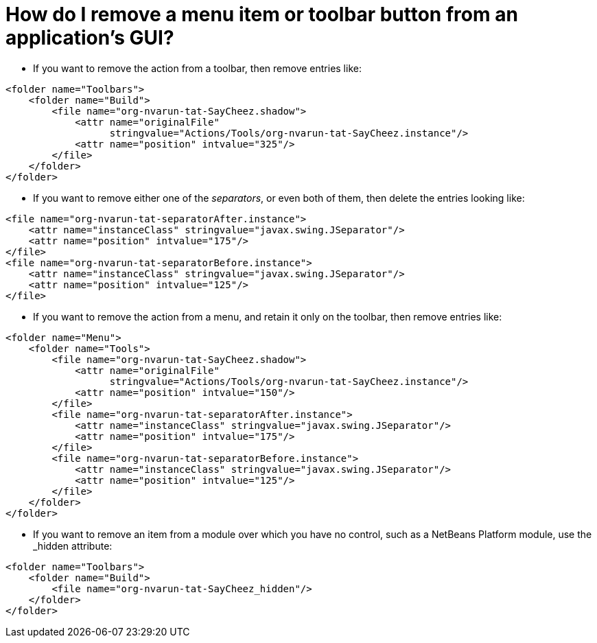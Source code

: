 // 
//     Licensed to the Apache Software Foundation (ASF) under one
//     or more contributor license agreements.  See the NOTICE file
//     distributed with this work for additional information
//     regarding copyright ownership.  The ASF licenses this file
//     to you under the Apache License, Version 2.0 (the
//     "License"); you may not use this file except in compliance
//     with the License.  You may obtain a copy of the License at
// 
//       http://www.apache.org/licenses/LICENSE-2.0
// 
//     Unless required by applicable law or agreed to in writing,
//     software distributed under the License is distributed on an
//     "AS IS" BASIS, WITHOUT WARRANTIES OR CONDITIONS OF ANY
//     KIND, either express or implied.  See the License for the
//     specific language governing permissions and limitations
//     under the License.
//

= How do I remove a menu item or toolbar button from an application's GUI?
:jbake-type: wikidev
:jbake-tags: wiki, devfaq, needsreview
:jbake-status: published
:keywords: Apache NetBeans wiki DevFaqTweakRegistryByCodeDeduction
:description: Apache NetBeans wiki DevFaqTweakRegistryByCodeDeduction
:toc: left
:toc-title:
:syntax: true
:wikidevsection: _actions_how_to_add_things_to_files_folders_menus_toolbars_and_more
:position: 33


* If you want to remove the action from a toolbar, then remove entries like:
[source,xml]
----

<folder name="Toolbars">
    <folder name="Build">
        <file name="org-nvarun-tat-SayCheez.shadow">
            <attr name="originalFile"
                  stringvalue="Actions/Tools/org-nvarun-tat-SayCheez.instance"/>
            <attr name="position" intvalue="325"/>
        </file>
    </folder>
</folder>

----

* If you want to remove either one of the _separators_, or even both of them, then delete the entries looking like:
[source,xml]
----

<file name="org-nvarun-tat-separatorAfter.instance">
    <attr name="instanceClass" stringvalue="javax.swing.JSeparator"/>
    <attr name="position" intvalue="175"/>
</file>
<file name="org-nvarun-tat-separatorBefore.instance">
    <attr name="instanceClass" stringvalue="javax.swing.JSeparator"/>
    <attr name="position" intvalue="125"/>
</file>

----

* If you want to remove the action from a menu, and retain it only on the toolbar, then remove entries like:
[source,xml]
----

<folder name="Menu">
    <folder name="Tools">
        <file name="org-nvarun-tat-SayCheez.shadow">
            <attr name="originalFile"
                  stringvalue="Actions/Tools/org-nvarun-tat-SayCheez.instance"/>
            <attr name="position" intvalue="150"/>
        </file>
        <file name="org-nvarun-tat-separatorAfter.instance">
            <attr name="instanceClass" stringvalue="javax.swing.JSeparator"/>
            <attr name="position" intvalue="175"/>
        </file>
        <file name="org-nvarun-tat-separatorBefore.instance">
            <attr name="instanceClass" stringvalue="javax.swing.JSeparator"/>
            <attr name="position" intvalue="125"/>
        </file>
    </folder>
</folder>

----

* If you want to remove an item from a module over which you have no control, such as a NetBeans Platform module, use the _hidden attribute:
[source,xml]
----

<folder name="Toolbars">
    <folder name="Build">
        <file name="org-nvarun-tat-SayCheez_hidden"/>
    </folder>
</folder>

----

////
== Apache Migration Information

The content in this page was kindly donated by Oracle Corp. to the
Apache Software Foundation.

This page was exported from link:http://wiki.netbeans.org/DevFaqTweakRegistryByCodeDeduction[http://wiki.netbeans.org/DevFaqTweakRegistryByCodeDeduction] , 
that was last modified by NetBeans user Geertjan 
on 2012-01-23T21:45:24Z.


*NOTE:* This document was automatically converted to the AsciiDoc format on 2018-02-07, and needs to be reviewed.
////
